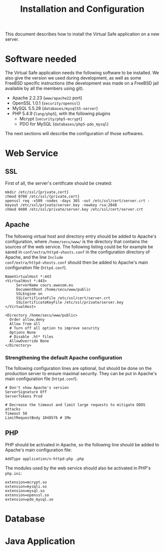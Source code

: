#+TITLE: Installation and Configuration
#+AUTHOR: 
#+LATEX_HEADER: \usepackage[a4paper]{geometry}
#+LATEX_HEADER: \geometry{hscale=0.7,vscale=0.7,centering}
#+LATEX_HEADER: \usepackage[pdftex]{hyperref}
#+LATEX_HEADER: \hypersetup{colorlinks,citecolor=black,filecolor=black,linkcolor=black,urlcolor=black}
#+OPTIONS:   H:3 num:t toc:nil \n:nil @:t ::t |:t ^:t -:t f:t *:t <:t todo:nil

This document describes how to install the Virtual Safe application on
a new server.
* Software needed
The Virtual Safe application needs the following software to be
installed. We also give the version we used during development, as
well as some FreeBSD specific instructions (the development was made
on a FreeBSD jail available by all the members using git).

  - Apache 2.2.23 (=www/apache22= port)
  - OpenSSL 1.0.1 (=security/openssl=)
  - MySQL 5.5.28 (=databases/mysql55-server=)
  - PHP 5.4.9 (=lang/php5=), with the following plugins
    - Mcrypt (=security/php5-mcrypt=)
    - PDO for MySQL (=databases/php5-pdo_mysql=)

The next sections will describe the configuration of those softwares.
* Web Service
** SSL
First of all, the server's certificate should be created:
#+BEGIN_SRC
mkdir /etc/ssl/{private,cert}
chmod 0700 /etc/ssl/{private,cert}
openssl req -x509 -nodes -days 365 -out /etc/ssl/cert/server.crt -keyout /etc/ssl/private/server.key -newkey rsa:2048
chmod 0400 /etc/ssl/private/server.key /etc/ssl/cert/server.crt
#+END_SRC
** Apache
The following virtual host and directory entry should be added to
Apache's configuration, where =/home/secu/www/= is the directory that
contains the sources of the web service. The following listing could
be for example be saved in =conf/extra/httpd-vhosts.conf= in the
configuration directory of Apache, and the line =Include
conf/extra/httpd-vhosts.conf= should then be added to Apache's main
configuration file (=httpd.conf=).
#+BEGIN_SRC
NameVirtualHost *:443
<VirtualHost *:443>
     ServerName cours.awesom.eu
     DocumentRoot /home/secu/www/public
     SSLEngine on
     SSLCertificateFile /etc/ssl/cert/server.crt
     SSLCertificateKeyFile /etc/ssl/private/server.key
</VirtualHost>

<Directory /home/secu/www/public>
  Order allow,deny
  Allow from all
  # Turn off all option to improve security
  Options None
  # Disable .ht* files
  AllowOverride None
</Directory>
#+END_SRC
*** Strengthening the default Apache configuration
The following configuration lines are optional, but should be done on
the production server to ensure maximal security. They can be put in
Apache's main configuration file (=httpd.conf=).

#+BEGIN_SRC
# Don't show Apache's version
ServerSignature Off
ServerTokens Prod

# Decrease the timeout and limit large requests to mitigate DDOS attacks
Timeout 50
LimitRequestBody 1048576 # 1Mo
#+END_SRC

** PHP
PHP should be activated in Apache, so the following line should be
added to Apache's main configuration file:

#+BEGIN_SRC
AddType application/x-httpd-php .php
#+END_SRC

The modules used by the web service should also be activated in PHP's =php.ini=:
#+BEGIN_SRC
extension=mcrypt.so
extension=mysqli.so
extension=mysql.so
extension=openssl.so
extension=pdo_mysql.so
#+END_SRC
* Database
* Java Application
